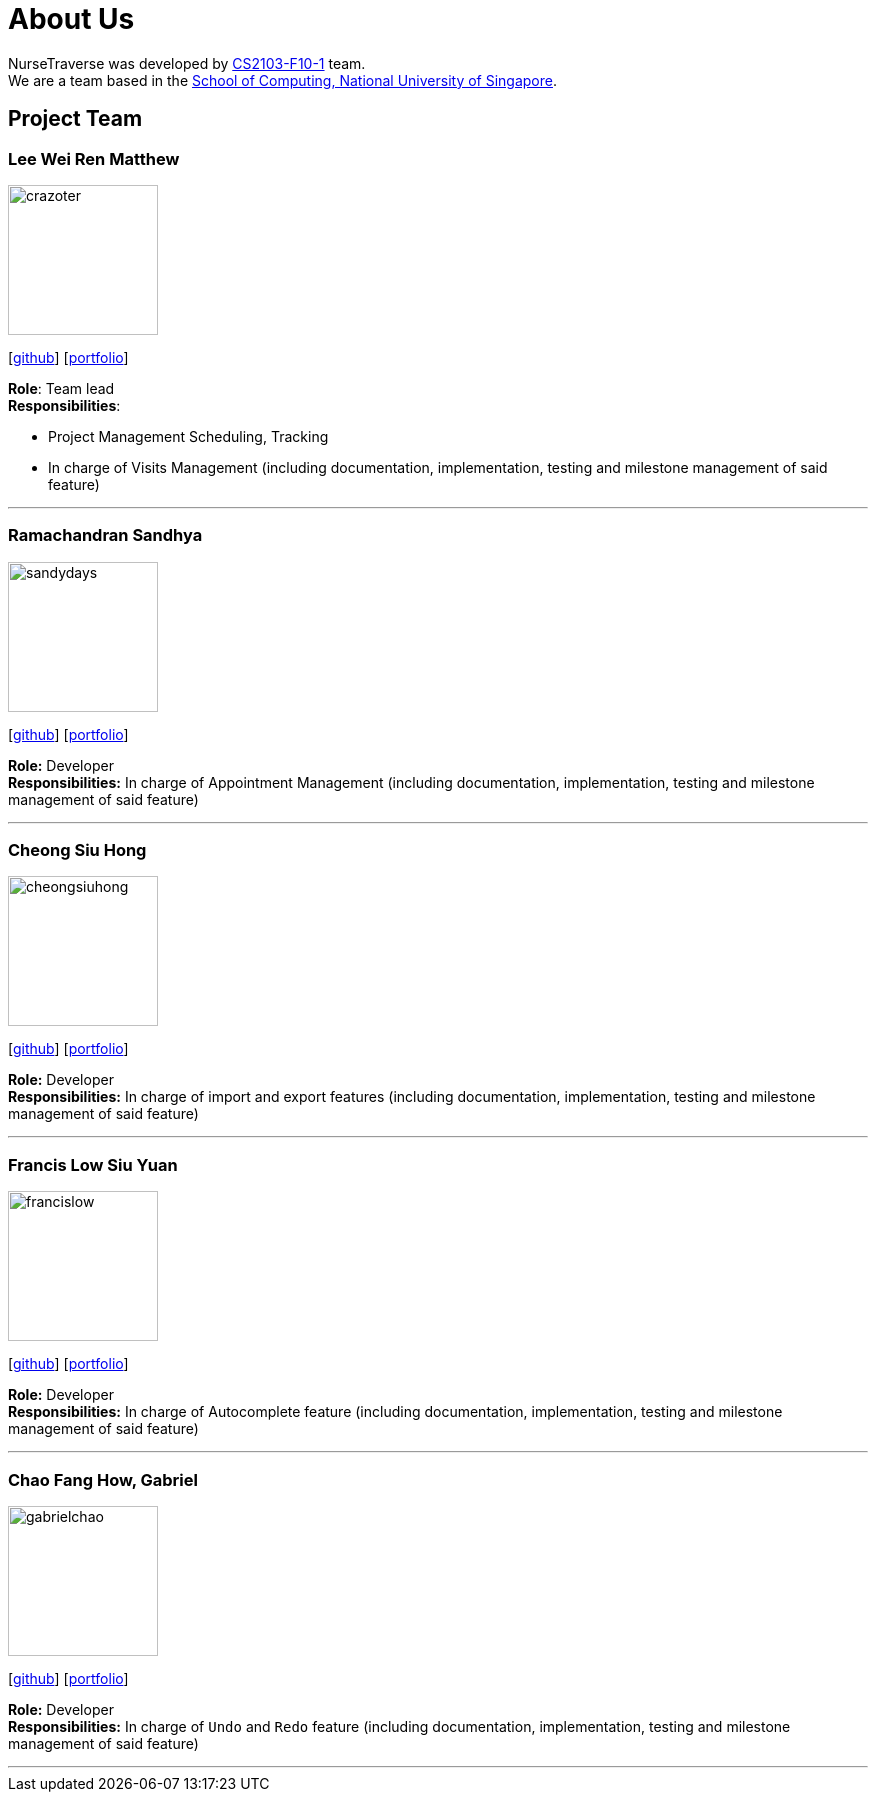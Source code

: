 = About Us
:site-section: AboutUs
:relfileprefix: team/
:imagesDir: images
:stylesDir: stylesheets

NurseTraverse was developed by https://se-edu.github.io/docs/Team.html[CS2103-F10-1] team. +
We are a team based in the http://www.comp.nus.edu.sg[School of Computing, National University of Singapore].

== Project Team

=== Lee Wei Ren Matthew
image::crazoter.png[width="150", align="left"]
{empty}[https://github.com/crazoter[github]] [<<crazoter#, portfolio>>]

*Role*: Team lead +
*Responsibilities*:

 - Project Management Scheduling, Tracking
 - In charge of Visits Management (including documentation, implementation, testing and milestone management of said feature)

'''

=== Ramachandran Sandhya
image::sandydays.png[width="150", align="left"]
{empty}[https://github.com/sandydays[github]] [<<sandydays#, portfolio>>]

*Role:* Developer +
*Responsibilities:* In charge of Appointment Management (including documentation, implementation, testing and milestone management of said feature)

'''

=== Cheong Siu Hong
image::cheongsiuhong.png[width="150", align="left"]
{empty}[http://github.com/cheongsiuhong[github]] [<<cheongsiuhong#, portfolio>>]

*Role:* Developer +
*Responsibilities:* In charge of import and export features (including documentation, implementation, testing and milestone management of said feature)

'''

=== Francis Low Siu Yuan
image::francislow.png[width="150", align="left"]
{empty}[http://github.com/francislow[github]] [<<francislow#, portfolio>>]

*Role:* Developer +
*Responsibilities:* In charge of Autocomplete feature (including documentation, implementation, testing and milestone management of said feature)

'''

=== Chao Fang How, Gabriel
image::gabrielchao.png[width="150", align="left"]
{empty}[http://github.com/gabrielchao[github]] [<<gabrielchao#, portfolio>>]

*Role:* Developer +
*Responsibilities:* In charge of `Undo` and `Redo` feature (including documentation, implementation, testing and milestone management of said feature)

'''
